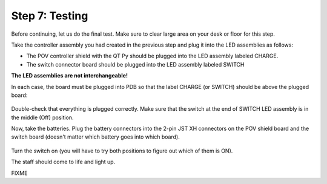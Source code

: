 Step 7: Testing
===============================
Before continuing, let us do the final test. Make sure to clear large area on
your desk or floor for this step.

Take the controller assembly you had created in the previous step and plug it
into the LED assemblies as follows:

* The POV controller shield with the QT Py should be plugged into the LED assembly
  labeled CHARGE.


* The switch connector  board should be plugged into the LED assembly labeled SWITCH

**The LED assemblies are not interchangeable!**

In each case, the board must be plugged into PDB so that the label CHARGE (or SWITCH)
should be above the plugged board:


.. figure:: images/testing-1.jpg
     :alt: Connecting LED assemblies
     :width: 80%



.. figure:: images/testing-2.jpg
     :alt: Connecting LED assemblies
     :width: 80%

Double-check that everything is plugged correctly. Make sure that the switch at
the end of SWITCH LED assembly is in the middle (Off) position.

Now, take the batteries. Plug the battery connectors into the 2-pin JST XH
connectors on the POV shield board and the switch board (doesn't matter which battery goes into which board).


.. figure:: images/testing-3.jpg
     :alt: Connecting LED assemblies
     :width: 80%

Turn the switch on (you will have to try both positions to figure out which of them is ON).

The staff should come to life and light up.

FIXME

